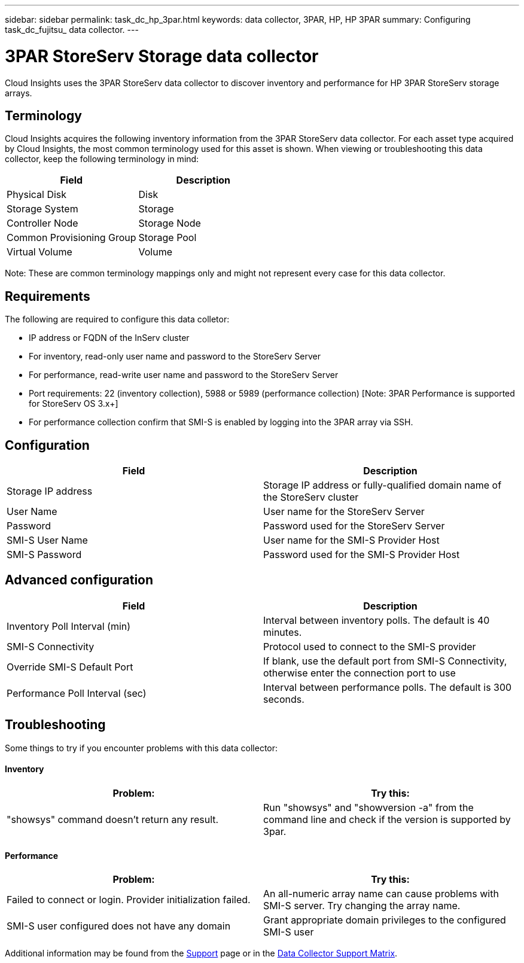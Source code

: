 ---
sidebar: sidebar
permalink: task_dc_hp_3par.html
keywords: data collector, 3PAR, HP, HP 3PAR 
summary: Configuring task_dc_fujitsu_ data collector. 
---

= 3PAR StoreServ Storage data collector

:toc: macro
:hardbreaks:
:toclevels: 2
:nofooter:
:icons: font
:linkattrs:
:imagesdir: ./media/


[.lead] 

Cloud Insights uses the 3PAR StoreServ data collector to discover inventory and performance for HP 3PAR StoreServ storage arrays.

== Terminology 

Cloud Insights acquires the following inventory information from the 3PAR StoreServ data collector. For each asset type acquired by Cloud Insights, the most common terminology used for this asset is shown. When viewing or troubleshooting this data collector, keep the following terminology in mind:

[cols=2*, options="header", cols"50,50"]
|===
|Field|Description
|Physical Disk|Disk
|Storage System|Storage
|Controller Node|Storage Node
|Common Provisioning Group|Storage Pool
|Virtual Volume|Volume
|===

Note: These are common terminology mappings only and might not represent every case for this data collector.

== Requirements

The following are required to configure this data colletor: 

* IP address or FQDN of the InServ cluster
* For inventory, read-only user name and password to the StoreServ Server
* For performance, read-write user name and password to the StoreServ Server
* Port requirements: 22 (inventory collection), 5988 or 5989 (performance collection) [Note: 3PAR Performance is supported for StoreServ OS 3.x+]
* For performance collection confirm that SMI-S is enabled by logging into the 3PAR array via SSH.


== Configuration

[cols=2*, options="header", cols"50,50"]
|===
|Field|Description
|Storage IP address|Storage IP address or fully-qualified domain name of the StoreServ cluster
|User Name|User name for the StoreServ Server
|Password|Password used for the StoreServ Server
//|SMI-S Host IP address|IP address of the SMI-S Provider Host
|SMI-S User Name|User name for the SMI-S Provider Host
|SMI-S Password|Password used for the SMI-S Provider Host
|===

== Advanced configuration

[cols=2*, options="header", cols"50,50"]
|===
|Field|Description
|Inventory Poll Interval (min)|Interval between inventory polls. The default is 40 minutes. 
//|Excluded Devices|Comma-separated list of device IPs to exclude
//|SSH Process Wait Timeout (sec)|SSH process timeout. The default is 60 seconds. 
//|Number of SSH Retries|Number of SSH retry attempts
//|SSH Banner Wait Timeout (sec)|SSH banner wait timeout. The default is 20 seconds. 
|SMI-S Connectivity|Protocol used to connect to the SMI-S provider
|Override SMI-S Default Port|If blank, use the default port from SMI-S Connectivity, otherwise enter the connection port to use
//|SMI-S Password|Password used for the SMI-S Provider Host
//|SMI-S namespace|SMI-S namespace. The default path is root/PG_InterOp. 
|Performance Poll Interval (sec)|Interval between performance polls. The default is 300 seconds.
//|Number of SMI-S Connection Retries|Number of SMI-S connection retry attempts
|===

== Troubleshooting
Some things to try if you encounter problems with this data collector:

==== Inventory

////
error: "Cache server is waiting for the system manager"
Customer can take action.  What can customer do about this scenario?
////

[cols=2*, options="header", cols"50,50"]
|===
|Problem:|Try this:
|"showsys" command doesn't return any result.
|Run "showsys" and "showversion -a" from the command line and check if the version is supported by 3par.
|===

==== Performance

[cols=2*, options="header", cols"50,50"]
|===
|Problem:|Try this:
|Failed to connect or login. Provider initialization failed.
|An all-numeric array name can cause problems with SMI-S server. Try changing the array name.
|SMI-S user configured does not have any domain
|Grant appropriate domain privileges to the configured SMI-S user
|===


Additional information may be found from the link:concept_requesting_support.html[Support] page or in the link:https://docs.netapp.com/us-en/cloudinsights/CloudInsightsDataCollectorSupportMatrix.pdf[Data Collector Support Matrix].


